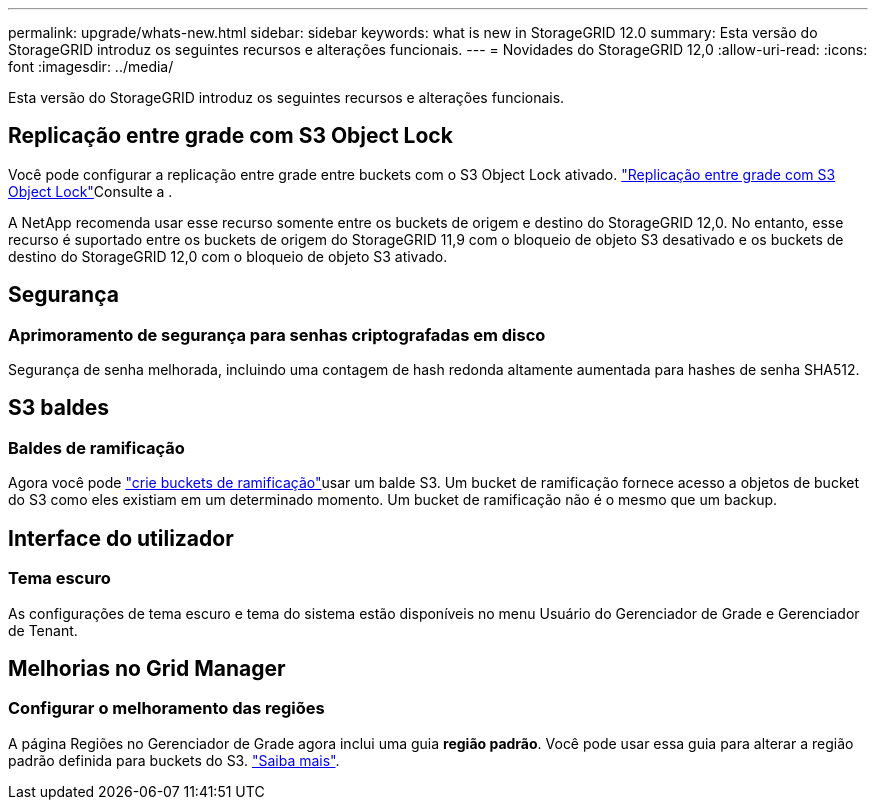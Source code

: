 ---
permalink: upgrade/whats-new.html 
sidebar: sidebar 
keywords: what is new in StorageGRID 12.0 
summary: Esta versão do StorageGRID introduz os seguintes recursos e alterações funcionais. 
---
= Novidades do StorageGRID 12,0
:allow-uri-read: 
:icons: font
:imagesdir: ../media/


[role="lead"]
Esta versão do StorageGRID introduz os seguintes recursos e alterações funcionais.



== Replicação entre grade com S3 Object Lock

Você pode configurar a replicação entre grade entre buckets com o S3 Object Lock ativado. link:../admin/grid-federation-what-is-cross-grid-replication.html#cgr-with-ol["Replicação entre grade com S3 Object Lock"]Consulte a .

A NetApp recomenda usar esse recurso somente entre os buckets de origem e destino do StorageGRID 12,0. No entanto, esse recurso é suportado entre os buckets de origem do StorageGRID 11,9 com o bloqueio de objeto S3 desativado e os buckets de destino do StorageGRID 12,0 com o bloqueio de objeto S3 ativado.



== Segurança



=== Aprimoramento de segurança para senhas criptografadas em disco

Segurança de senha melhorada, incluindo uma contagem de hash redonda altamente aumentada para hashes de senha SHA512.



== S3 baldes



=== Baldes de ramificação

Agora você pode link:../tenant/manage-branch-bucket-html["crie buckets de ramificação"]usar um balde S3. Um bucket de ramificação fornece acesso a objetos de bucket do S3 como eles existiam em um determinado momento. Um bucket de ramificação não é o mesmo que um backup.



== Interface do utilizador



=== Tema escuro

As configurações de tema escuro e tema do sistema estão disponíveis no menu Usuário do Gerenciador de Grade e Gerenciador de Tenant.



== Melhorias no Grid Manager



=== Configurar o melhoramento das regiões

A página Regiões no Gerenciador de Grade agora inclui uma guia *região padrão*. Você pode usar essa guia para alterar a região padrão definida para buckets do S3. link:../ilm/configuring-regions-optional-and-s3-only.html["Saiba mais"].

